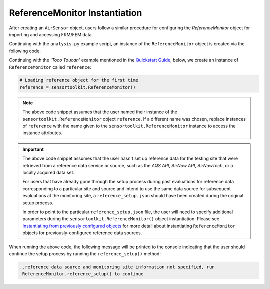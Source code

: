 ReferenceMonitor Instantiation
==============================
After creating an ``AirSensor`` object, users follow a similar procedure for
configuring the `ReferenceMonitor` object for importing and accessing FRM/FEM
data.

Continuing with the ``analysis.py`` example script, an instance of the
``ReferenceMonitor`` object is created via the following code:

Continuing with the '*Toco Toucan*' example mentioned in the `Quickstart Guide <../../quickstart.html#example-scenario-toco-toucan>`_,
below, we create an instance of ``ReferenceMonitor`` called ``reference``:

.. code-block:: python

  # Loading reference object for the first time
  reference = sensortoolkit.ReferenceMonitor()

.. note::
  The above code snippet assumes that the user named their instance of the ``sensortoolkit.ReferenceMonitor``
  object ``reference``. If a different name was chosen, replace instances of ``reference`` with the name given
  to the ``sensortoolkit.ReferenceMonitor`` instance to access the instance attributes.

.. important::
  The above code snippet assumes that the user hasn't set up reference data for
  the testing site that were retrieved from a reference data service or source,
  such as the `AQS API`, `AirNow API`, `AirNowTech`, or a locally acquired data set.

  For users that have already gone through the setup process during past evaluations
  for reference data corresponding to a particular site and source and intend to use
  the same data source for subsequent evaluations at the monitoring site, a ``reference_setup.json``
  should have been created during the original setup process.

  In order to point to the particular ``reference_setup.json`` file, the user
  will need to specify additional parameters during the ``sensortoolkit.ReferenceMonitor()`` object instantiation. Please see
  `Instantiating from previously configured objects <../setup_overview.html#instantiating-from-previously-configured-objects>`_
  for more detail about instantiating ``ReferenceMonitor`` objects for
  previously-configured reference data sources.

When running the above code, the following message will be printed to the console
indicating that the user should continue the setup process by running the ``reference_setup()``
method:

.. code-block:: console

  ..reference data source and monitoring site information not specified, run
   ReferenceMonitor.reference_setup() to continue

